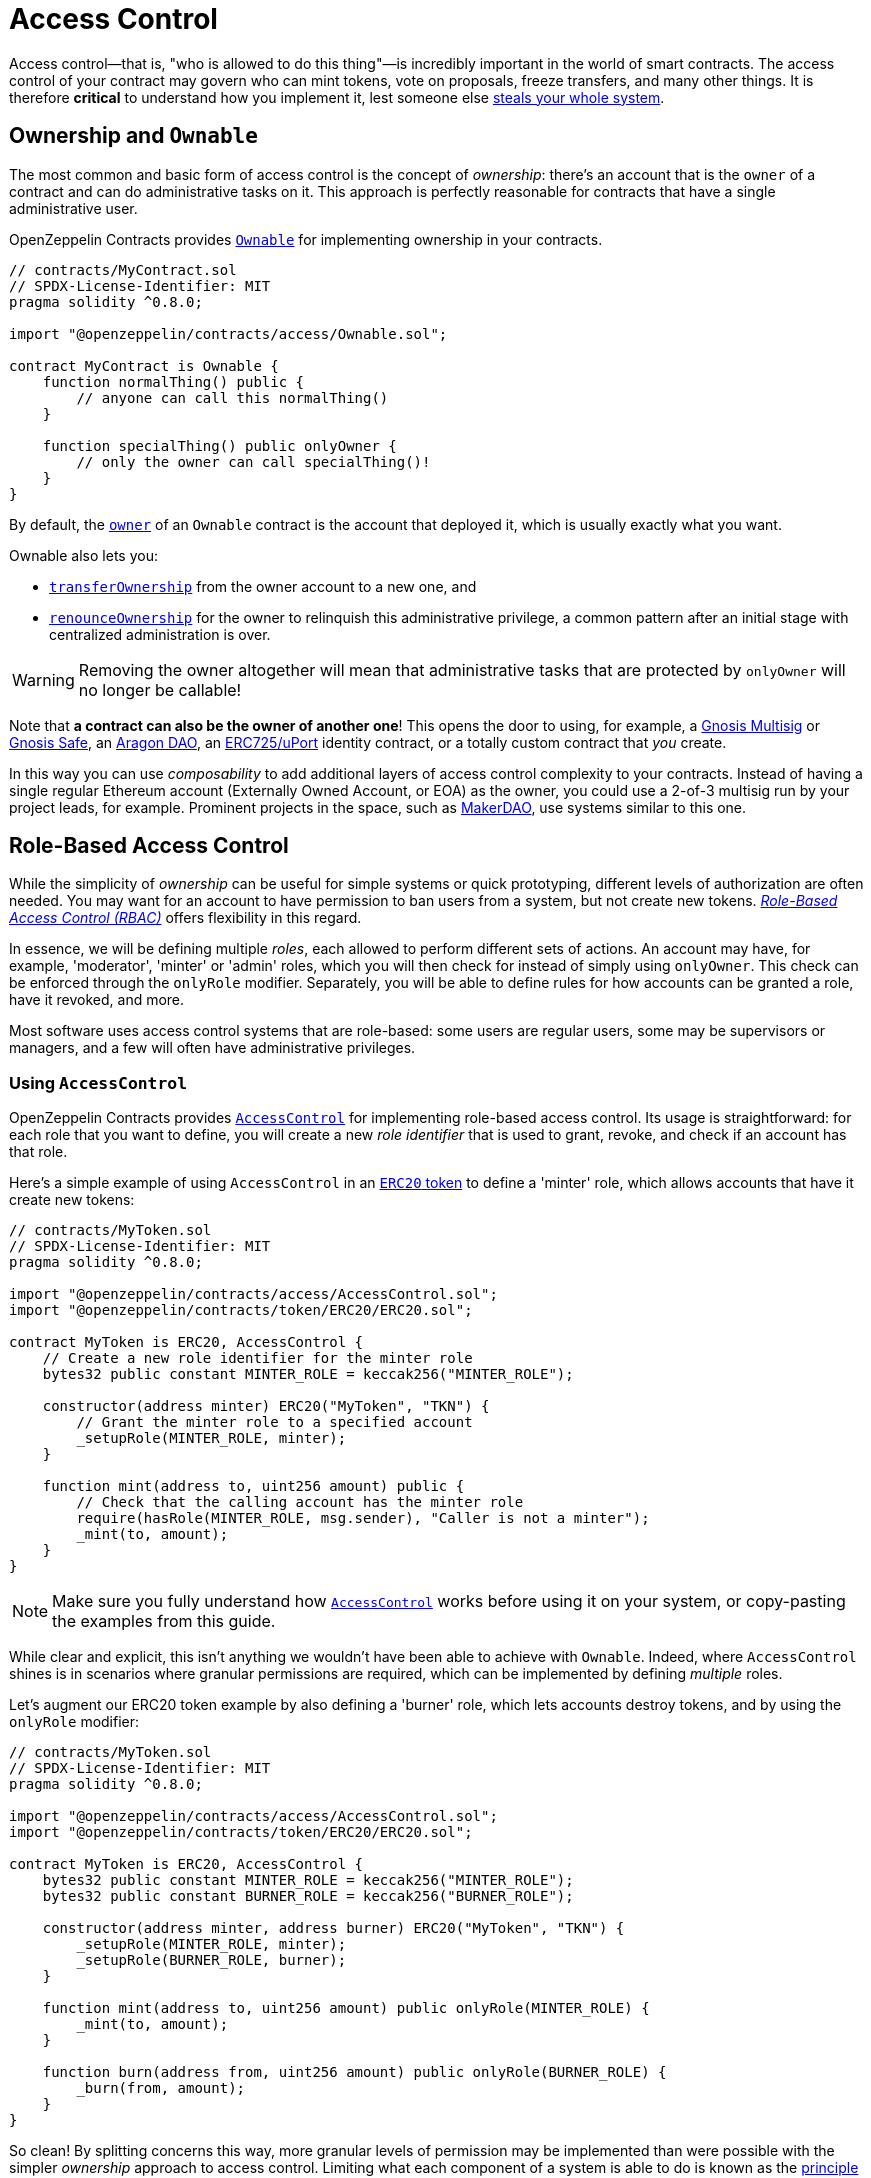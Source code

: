 = Access Control

Access control—that is, "who is allowed to do this thing"—is incredibly important in the world of smart contracts. The access control of your contract may govern who can mint tokens, vote on proposals, freeze transfers, and many other things. It is therefore *critical* to understand how you implement it, lest someone else https://blog.openzeppelin.com/on-the-parity-wallet-multisig-hack-405a8c12e8f7[steals your whole system].

[[ownership-and-ownable]]
== Ownership and `Ownable`

The most common and basic form of access control is the concept of _ownership_: there's an account that is the `owner` of a contract and can do administrative tasks on it. This approach is perfectly reasonable for contracts that have a single administrative user.

OpenZeppelin Contracts provides xref:api:access.adoc#Ownable[`Ownable`] for implementing ownership in your contracts.

[source,solidity]
----
// contracts/MyContract.sol
// SPDX-License-Identifier: MIT
pragma solidity ^0.8.0;

import "@openzeppelin/contracts/access/Ownable.sol";

contract MyContract is Ownable {
    function normalThing() public {
        // anyone can call this normalThing()
    }

    function specialThing() public onlyOwner {
        // only the owner can call specialThing()!
    }
}
----

By default, the xref:api:access.adoc#Ownable-owner--[`owner`] of an `Ownable` contract is the account that deployed it, which is usually exactly what you want.

Ownable also lets you:

* xref:api:access.adoc#Ownable-transferOwnership-address-[`transferOwnership`] from the owner account to a new one, and
* xref:api:access.adoc#Ownable-renounceOwnership--[`renounceOwnership`] for the owner to relinquish this administrative privilege, a common pattern after an initial stage with centralized administration is over.

WARNING: Removing the owner altogether will mean that administrative tasks that are protected by `onlyOwner` will no longer be callable!

Note that *a contract can also be the owner of another one*! This opens the door to using, for example, a https://github.com/gnosis/MultiSigWallet[Gnosis Multisig] or https://safe.gnosis.io[Gnosis Safe], an https://aragon.org[Aragon DAO], an https://www.uport.me[ERC725/uPort] identity contract, or a totally custom contract that _you_ create.

In this way you can use _composability_ to add additional layers of access control complexity to your contracts. Instead of having a single regular Ethereum account (Externally Owned Account, or EOA) as the owner, you could use a 2-of-3 multisig run by your project leads, for example. Prominent projects in the space, such as https://makerdao.com[MakerDAO], use systems similar to this one.

[[role-based-access-control]]
== Role-Based Access Control

While the simplicity of _ownership_ can be useful for simple systems or quick prototyping, different levels of authorization are often needed. You may want for an account to have permission to ban users from a system, but not create new tokens. https://en.wikipedia.org/wiki/Role-based_access_control[_Role-Based Access Control (RBAC)_] offers flexibility in this regard.

In essence, we will be defining multiple _roles_, each allowed to perform different sets of actions. An account may have, for example, 'moderator', 'minter' or 'admin' roles, which you will then check for instead of simply using `onlyOwner`. This check can be enforced through the `onlyRole` modifier. Separately, you will be able to define rules for how accounts can be granted a role, have it revoked, and more.

Most software uses access control systems that are role-based: some users are regular users, some may be supervisors or managers, and a few will often have administrative privileges.

[[using-access-control]]
=== Using `AccessControl`

OpenZeppelin Contracts provides xref:api:access.adoc#AccessControl[`AccessControl`] for implementing role-based access control. Its usage is straightforward: for each role that you want to define,
you will create a new _role identifier_ that is used to grant, revoke, and check if an account has that role.

Here's a simple example of using `AccessControl` in an xref:tokens.adoc#ERC20[`ERC20` token] to define a 'minter' role, which allows accounts that have it create new tokens:

[source,solidity]
----
// contracts/MyToken.sol
// SPDX-License-Identifier: MIT
pragma solidity ^0.8.0;

import "@openzeppelin/contracts/access/AccessControl.sol";
import "@openzeppelin/contracts/token/ERC20/ERC20.sol";

contract MyToken is ERC20, AccessControl {
    // Create a new role identifier for the minter role
    bytes32 public constant MINTER_ROLE = keccak256("MINTER_ROLE");

    constructor(address minter) ERC20("MyToken", "TKN") {
        // Grant the minter role to a specified account
        _setupRole(MINTER_ROLE, minter);
    }

    function mint(address to, uint256 amount) public {
        // Check that the calling account has the minter role
        require(hasRole(MINTER_ROLE, msg.sender), "Caller is not a minter");
        _mint(to, amount);
    }
}
----

NOTE: Make sure you fully understand how xref:api:access.adoc#AccessControl[`AccessControl`] works before using it on your system, or copy-pasting the examples from this guide.

While clear and explicit, this isn't anything we wouldn't have been able to achieve with `Ownable`. Indeed, where `AccessControl` shines is in scenarios where granular permissions are required, which can be implemented by defining _multiple_ roles.

Let's augment our ERC20 token example by also defining a 'burner' role, which lets accounts destroy tokens, and by using the `onlyRole` modifier:

[source,solidity]
----
// contracts/MyToken.sol
// SPDX-License-Identifier: MIT
pragma solidity ^0.8.0;

import "@openzeppelin/contracts/access/AccessControl.sol";
import "@openzeppelin/contracts/token/ERC20/ERC20.sol";

contract MyToken is ERC20, AccessControl {
    bytes32 public constant MINTER_ROLE = keccak256("MINTER_ROLE");
    bytes32 public constant BURNER_ROLE = keccak256("BURNER_ROLE");

    constructor(address minter, address burner) ERC20("MyToken", "TKN") {
        _setupRole(MINTER_ROLE, minter);
        _setupRole(BURNER_ROLE, burner);
    }

    function mint(address to, uint256 amount) public onlyRole(MINTER_ROLE) {
        _mint(to, amount);
    }

    function burn(address from, uint256 amount) public onlyRole(BURNER_ROLE) {
        _burn(from, amount);
    }
}
----

So clean! By splitting concerns this way, more granular levels of permission may be implemented than were possible with the simpler _ownership_ approach to access control. Limiting what each component of a system is able to do is known as the https://en.wikipedia.org/wiki/Principle_of_least_privilege[principle of least privilege], and is a good security practice. Note that each account may still have more than one role, if so desired.

[[granting-and-revoking]]
=== Granting and Revoking Roles

The ERC20 token example above uses `_setupRole`, an `internal` function that is useful when programmatically assigning roles (such as during construction). But what if we later want to grant the 'minter' role to additional accounts?

By default, **accounts with a role cannot grant it or revoke it from other accounts**: all having a role does is making the `hasRole` check pass. To grant and revoke roles dynamically, you will need help from the _role's admin_.

Every role has an associated admin role, which grants permission to call the `grantRole` and `revokeRole` functions. A role can be granted or revoked by using these if the calling account has the corresponding admin role. Multiple roles may have the same admin role to make management easier. A role's admin can even be the same role itself, which would cause accounts with that role to be able to also grant and revoke it.

This mechanism can be used to create complex permissioning structures resembling organizational charts, but it also provides an easy way to manage simpler applications. `AccessControl` includes a special role, called `DEFAULT_ADMIN_ROLE`, which acts as the **default admin role for all roles**. An account with this role will be able to manage any other role, unless `_setRoleAdmin` is used to select a new admin role.

Let's take a look at the ERC20 token example, this time taking advantage of the default admin role:

[source,solidity]
----
// contracts/MyToken.sol
// SPDX-License-Identifier: MIT
pragma solidity ^0.8.0;

import "@openzeppelin/contracts/access/AccessControl.sol";
import "@openzeppelin/contracts/token/ERC20/ERC20.sol";

contract MyToken is ERC20, AccessControl {
    bytes32 public constant MINTER_ROLE = keccak256("MINTER_ROLE");
    bytes32 public constant BURNER_ROLE = keccak256("BURNER_ROLE");

    constructor() ERC20("MyToken", "TKN") {
        // Grant the contract deployer the default admin role: it will be able
        // to grant and revoke any roles
        _setupRole(DEFAULT_ADMIN_ROLE, msg.sender);
    }

    function mint(address to, uint256 amount) public onlyRole(MINTER_ROLE) {
        _mint(to, amount);
    }

    function burn(address from, uint256 amount) public onlyRole(BURNER_ROLE) {
        _burn(from, amount);
    }
}
----

Note that, unlike the previous examples, no accounts are granted the 'minter' or 'burner' roles. However, because those roles' admin role is the default admin role, and _that_ role was granted to `msg.sender`, that same account can call `grantRole` to give minting or burning permission, and `revokeRole` to remove it.

Dynamic role allocation is often a desirable property, for example in systems where trust in a participant may vary over time. It can also be used to support use cases such as https://en.wikipedia.org/wiki/Know_your_customer[KYC], where the list of role-bearers may not be known up-front, or may be prohibitively expensive to include in a single transaction.

[[querying-privileged-accounts]]
=== Querying Privileged Accounts

Because accounts might <<granting-and-revoking, grant and revoke roles>> dynamically, it is not always possible to determine which accounts hold a particular role. This is important as it allows to prove certain properties about a system, such as that an administrative account is a multisig or a DAO, or that a certain role has been removed from all users, effectively disabling any associated functionality.

Under the hood, `AccessControl` uses `EnumerableSet`, a more powerful variant of Solidity's `mapping` type, which allows for key enumeration. `getRoleMemberCount` can be used to retrieve the number of accounts that have a particular role, and `getRoleMember` can then be called to get the address of each of these accounts.

```javascript
const minterCount = await myToken.getRoleMemberCount(MINTER_ROLE);

const members = [];
for (let i = 0; i < minterCount; ++i) {
    members.push(await myToken.getRoleMember(MINTER_ROLE, i));
}
```

== Delayed operation

Access control is essential to prevent unauthorized access to critical functions. These functions may be used to mint tokens, freeze transfers or perform an upgrade that completely changes the smart contract logic. While xref:api:access.adoc#Ownable[`Ownable`] and xref:api:access.adoc#AccessControl[`AccessControl`] can prevent unauthorized access, they do not address the issue of a misbehaving administrator attacking their own system to the prejudice of their users.

This is the issue the xref:api:governance.adoc#TimelockController[`TimelockController`] is addressing.

The xref:api:governance.adoc#TimelockController[`TimelockController`] is a proxy that is governed by proposers and executors. When set as the owner/admin/controller of a smart contract, it ensures that whichever maintenance operation is ordered by the proposers is subject to a delay. This delay protects the users of the smart contract by giving them time to review the maintenance operation and exit the system if they consider it is in their best interest to do so.

=== Using `TimelockController`

By default, the address that deployed the xref:api:governance.adoc#TimelockController[`TimelockController`] gets administration privileges over the timelock. This role grants the right to assign proposers, executors, and other administrators.

The first step in configuring the xref:api:governance.adoc#TimelockController[`TimelockController`] is to assign at least one proposer and one executor. These can be assigned during construction or later by anyone with the administrator role. These roles are not exclusive, meaning an account can have both roles.

Roles are managed using the xref:api:access.adoc#AccessControl[`AccessControl`] interface and the `bytes32` values for each role are accessible through the `ADMIN_ROLE`, `PROPOSER_ROLE` and `EXECUTOR_ROLE` constants.

There is an additional feature built on top of `AccessControl`: giving the executor role to `address(0)` opens access to anyone to execute a proposal once the timelock has expired. This feature, while useful, should be used with caution.

At this point, with both a proposer and an executor assigned, the timelock can perform operations.

An optional next step is for the deployer to renounce its administrative privileges and leave the timelock self-administered. If the deployer decides to do so, all further maintenance, including assigning new proposers/schedulers or changing the timelock duration will have to follow the timelock workflow. This links the governance of the timelock to the governance of contracts attached to the timelock, and enforce a delay on timelock maintenance operations.

WARNING: If the deployer renounces administrative rights in favour of timelock itself, assigning new proposers or executors will require a timelocked operation. This means that if the accounts in charge of any of these two roles become unavailable, then the entire contract (and any contract it controls) becomes locked indefinitely.

With both the proposer and executor roles assigned and the timelock in charge of its own administration, you can now transfer the ownership/control of any contract to the timelock.

TIP: A recommended configuration is to grant both roles to a secure governance contract such as a DAO or a multisig, and to additionally grant the executor role to a few EOAs held by people in charge of helping with the maintenance operations. These wallets cannot take over control of the timelock but they can help smoothen the workflow.

=== Minimum delay

Operations executed by the xref:api:governance.adoc#TimelockController[`TimelockController`] are not subject to a fixed delay but rather a minimum delay. Some major updates might call for a longer delay. For example, if a delay of just a few days might be sufficient for users to audit a minting operation, it makes sense to use a delay of a few weeks, or even a few months, when scheduling a smart contract upgrade.

The minimum delay (accessible through the xref:api:governance.adoc#TimelockController-getMinDelay--[`getMinDelay`] method) can be updated by calling the xref:api:governance.adoc#TimelockController-updateDelay-uint256-[`updateDelay`] function. Bear in mind that access to this function is only accessible by the timelock itself, meaning this maintenance operation has to go through the timelock itself.
